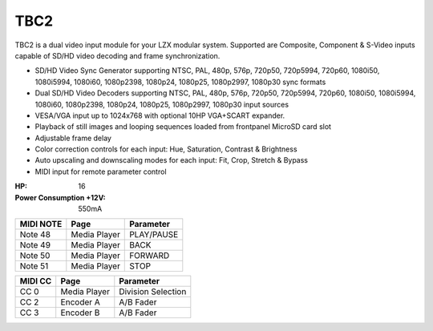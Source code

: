 TBC2
===============

.. figure:: lzxart/TBC2Frontpanel.PNG
   :height: 600
   :alt: TBC2 Dual Decoder & Time Base Corrector frontpanel

TBC2 is a dual video input module for your LZX modular system.  Supported are Composite, Component & S-Video inputs capable of SD/HD video decoding and frame synchronization. 

- SD/HD Video Sync Generator supporting NTSC, PAL, 480p, 576p, 720p50, 720p5994, 720p60, 1080i50, 1080i5994, 1080i60, 1080p2398, 1080p24, 1080p25, 1080p2997, 1080p30 sync formats
- Dual SD/HD Video Decoders supporting NTSC, PAL, 480p, 576p, 720p50, 720p5994, 720p60, 1080i50, 1080i5994, 1080i60, 1080p2398, 1080p24, 1080p25, 1080p2997, 1080p30 input sources 
- VESA/VGA input up to 1024x768 with optional 10HP VGA+SCART expander.
- Playback of still images and looping sequences loaded from frontpanel MicroSD card slot
- Adjustable frame delay  
- Color correction controls for each input: Hue, Saturation, Contrast & Brightness
- Auto upscaling and downscaling modes for each input: Fit, Crop, Stretch & Bypass
- MIDI input for remote parameter control

:HP: 16
:Power Consumption +12V: 550mA

+-----------+--------------+------------+
| MIDI NOTE | Page         | Parameter  |
+===========+==============+============+
| Note 48   | Media Player | PLAY/PAUSE |
+-----------+--------------+------------+
| Note 49   | Media Player | BACK       |
+-----------+--------------+------------+
| Note 50   | Media Player | FORWARD    |
+-----------+--------------+------------+
| Note 51   | Media Player | STOP       |
+-----------+--------------+------------+

+---------+--------------+-------------------------+
| MIDI CC | Page         | Parameter               |
+=========+==============+=========================+
| CC 0    | Media Player |  Division Selection     |
+---------+--------------+-------------------------+
| CC 2    | Encoder A    | A/B Fader               |
+---------+--------------+-------------------------+
| CC 3    | Encoder B    | A/B Fader               |
+---------+--------------+-------------------------+
